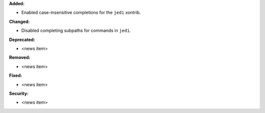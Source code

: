 **Added:**

* Enabled case-insensitive completions for the ``jedi`` xontrib.

**Changed:**

* Disabled completing subpaths for commands in ``jedi``.

**Deprecated:**

* <news item>

**Removed:**

* <news item>

**Fixed:**

* <news item>

**Security:**

* <news item>
